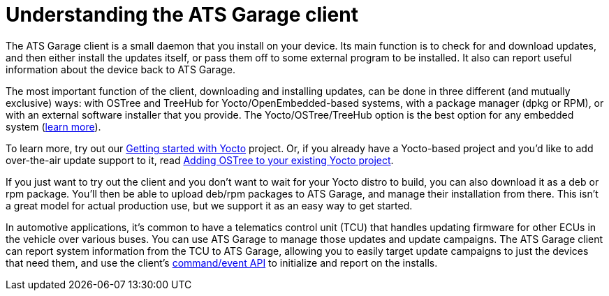 = Understanding the ATS Garage client
:page-layout: page
:page-categories: [bas]
:page-date: 2017-01-16 18:12:09

The ATS Garage client is a small daemon that you install on your device. Its main function is to check for and download updates, and then either install the updates itself, or pass them off to some external program to be installed. It also can report useful information about the device back to ATS Garage.

The most important function of the client, downloading and installing updates, can be done in three different (and mutually exclusive) ways: with OSTree and TreeHub for Yocto/OpenEmbedded-based systems, with a package manager (dpkg or RPM), or with an external software installer that you provide. The Yocto/OSTree/TreeHub option is the best option for any embedded system (link:../bas/yocto-ostree-and-treehub.html[learn more]).

To learn more, try out our link:../start-yocto/your-first-ostreeenabled-yocto-project.html[Getting started with Yocto] project. Or, if you already have a Yocto-based project and you'd like to add over-the-air update support to it, read link:../start-yocto/adding-ostree-updates-to-your-existing-yocto-project.html[Adding OSTree to your existing Yocto project].

If you just want to try out the client and you don't want to wait for your Yocto distro to build, you can also download it as a deb or rpm package. You'll then be able to upload deb/rpm packages to ATS Garage, and manage their installation from there. This isn't a great model for actual production use, but we support it as an easy way to get started.

In automotive applications, it's common to have a telematics control unit (TCU) that handles updating firmware for other ECUs in the vehicle over various buses. You can use ATS Garage to manage those updates and update campaigns. The ATS Garage client can report system information from the TCU to ATS Garage, allowing you to easily target update campaigns to just the devices that need them, and use the client's link:../cli-dev/client-commandevent-api.html[command/event API] to initialize and report on the installs.

